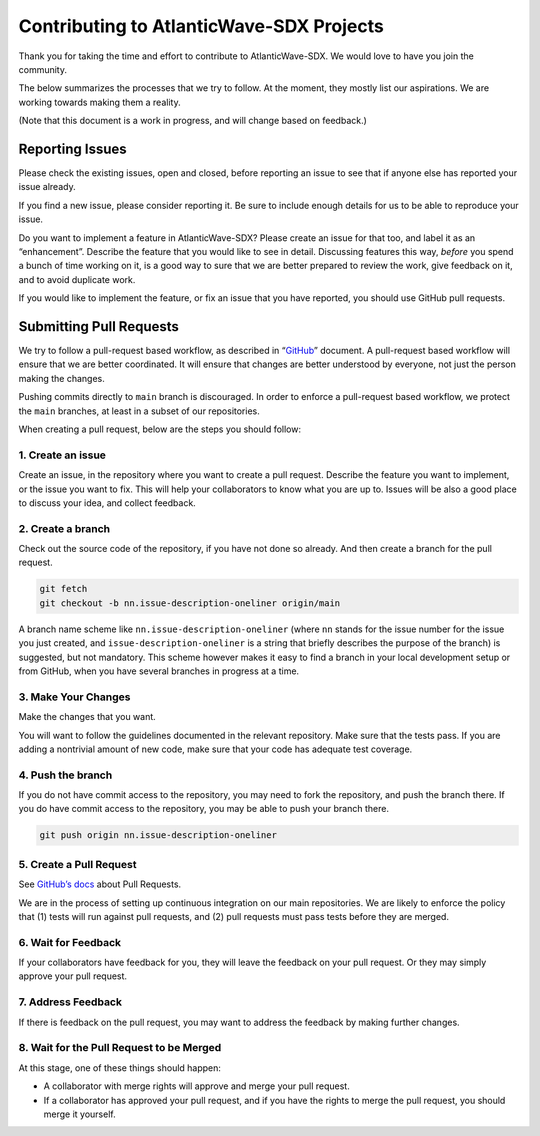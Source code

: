 Contributing to AtlanticWave-SDX Projects
=========================================

Thank you for taking the time and effort to contribute to
AtlanticWave-SDX. We would love to have you join the community.

The below summarizes the processes that we try to follow. At the moment,
they mostly list our aspirations. We are working towards making them a
reality.

(Note that this document is a work in progress, and will change based on
feedback.)

Reporting Issues
----------------

Please check the existing issues, open and closed, before reporting an
issue to see that if anyone else has reported your issue already.

If you find a new issue, please consider reporting it. Be sure to
include enough details for us to be able to reproduce your issue.

Do you want to implement a feature in AtlanticWave-SDX? Please create an
issue for that too, and label it as an “enhancement”. Describe the
feature that you would like to see in detail. Discussing features this
way, *before* you spend a bunch of time working on it, is a good way to
sure that we are better prepared to review the work, give feedback on
it, and to avoid duplicate work.

If you would like to implement the feature, or fix an issue that you
have reported, you should use GitHub pull requests.

Submitting Pull Requests
------------------------

We try to follow a pull-request based workflow, as described in
“`GitHub <https://docs.github.com/en/get-started/quickstart/github-flow>`__”
document. A pull-request based workflow will ensure that we are better
coordinated. It will ensure that changes are better understood by
everyone, not just the person making the changes.

Pushing commits directly to ``main`` branch is discouraged. In order to
enforce a pull-request based workflow, we protect the ``main`` branches,
at least in a subset of our repositories.

When creating a pull request, below are the steps you should follow:

1. Create an issue
~~~~~~~~~~~~~~~~~~

Create an issue, in the repository where you want to create a pull
request. Describe the feature you want to implement, or the issue you
want to fix. This will help your collaborators to know what you are up
to. Issues will be also a good place to discuss your idea, and collect
feedback.

2. Create a branch
~~~~~~~~~~~~~~~~~~

Check out the source code of the repository, if you have not done so
already. And then create a branch for the pull request.

.. code:: console

   git fetch
   git checkout -b nn.issue-description-oneliner origin/main

A branch name scheme like ``nn.issue-description-oneliner`` (where
``nn`` stands for the issue number for the issue you just created, and
``issue-description-oneliner`` is a string that briefly describes the
purpose of the branch) is suggested, but not mandatory. This scheme
however makes it easy to find a branch in your local development setup
or from GitHub, when you have several branches in progress at a time.

3. Make Your Changes
~~~~~~~~~~~~~~~~~~~~

Make the changes that you want.

You will want to follow the guidelines documented in the relevant
repository. Make sure that the tests pass. If you are adding a
nontrivial amount of new code, make sure that your code has adequate
test coverage.

4. Push the branch
~~~~~~~~~~~~~~~~~~

If you do not have commit access to the repository, you may need to fork
the repository, and push the branch there. If you do have commit access
to the repository, you may be able to push your branch there.

.. code:: console

   git push origin nn.issue-description-oneliner

5. Create a Pull Request
~~~~~~~~~~~~~~~~~~~~~~~~

See `GitHub’s
docs <https://docs.github.com/en/pull-requests/collaborating-with-pull-requests/proposing-changes-to-your-work-with-pull-requests/creating-a-pull-request>`__
about Pull Requests.

We are in the process of setting up continuous integration on our main
repositories. We are likely to enforce the policy that (1) tests will
run against pull requests, and (2) pull requests must pass tests before
they are merged.

6. Wait for Feedback
~~~~~~~~~~~~~~~~~~~~

If your collaborators have feedback for you, they will leave the
feedback on your pull request. Or they may simply approve your pull
request.

7. Address Feedback
~~~~~~~~~~~~~~~~~~~

If there is feedback on the pull request, you may want to address the
feedback by making further changes.

8. Wait for the Pull Request to be Merged
~~~~~~~~~~~~~~~~~~~~~~~~~~~~~~~~~~~~~~~~~

At this stage, one of these things should happen:

-  A collaborator with merge rights will approve and merge your pull
   request.

-  If a collaborator has approved your pull request, and if you have the
   rights to merge the pull request, you should merge it yourself.
